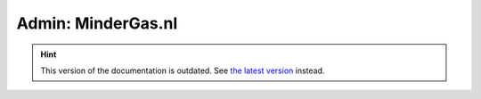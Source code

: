 Admin: MinderGas.nl
===================

.. hint::

    This version of the documentation is outdated. See `the latest version </>`__ instead.

